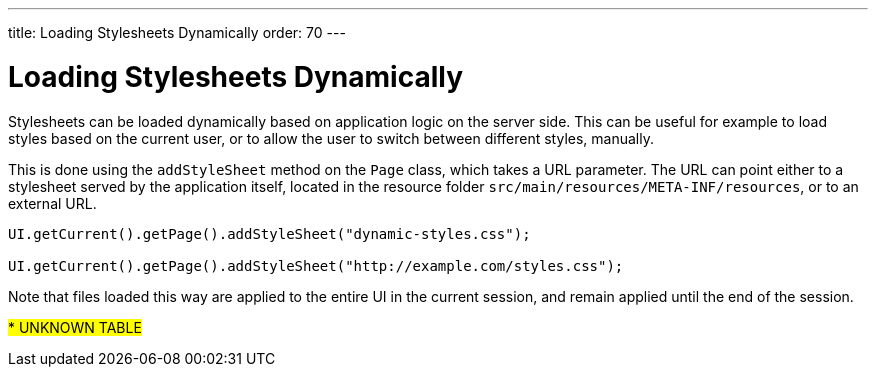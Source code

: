 ---
title: Loading Stylesheets Dynamically
order: 70
---

= Loading Stylesheets Dynamically

Stylesheets can be loaded dynamically based on application logic on the server side. This can be useful for example to load styles based on the current user, or to allow the user to switch between different styles, manually.

This is done using the `addStyleSheet` method on the `Page` class, which takes a URL parameter. The URL can point either to a stylesheet served by the application itself, located in the resource folder `src/main/resources/META-INF/resources`, or to an external URL.

[source,java]
----
UI.getCurrent().getPage().addStyleSheet("dynamic-styles.css");

UI.getCurrent().getPage().addStyleSheet("http://example.com/styles.css");
----

Note that files loaded this way are applied to the entire UI in the current session, and remain applied until the end of the session.

#*********** UNKNOWN TABLE#